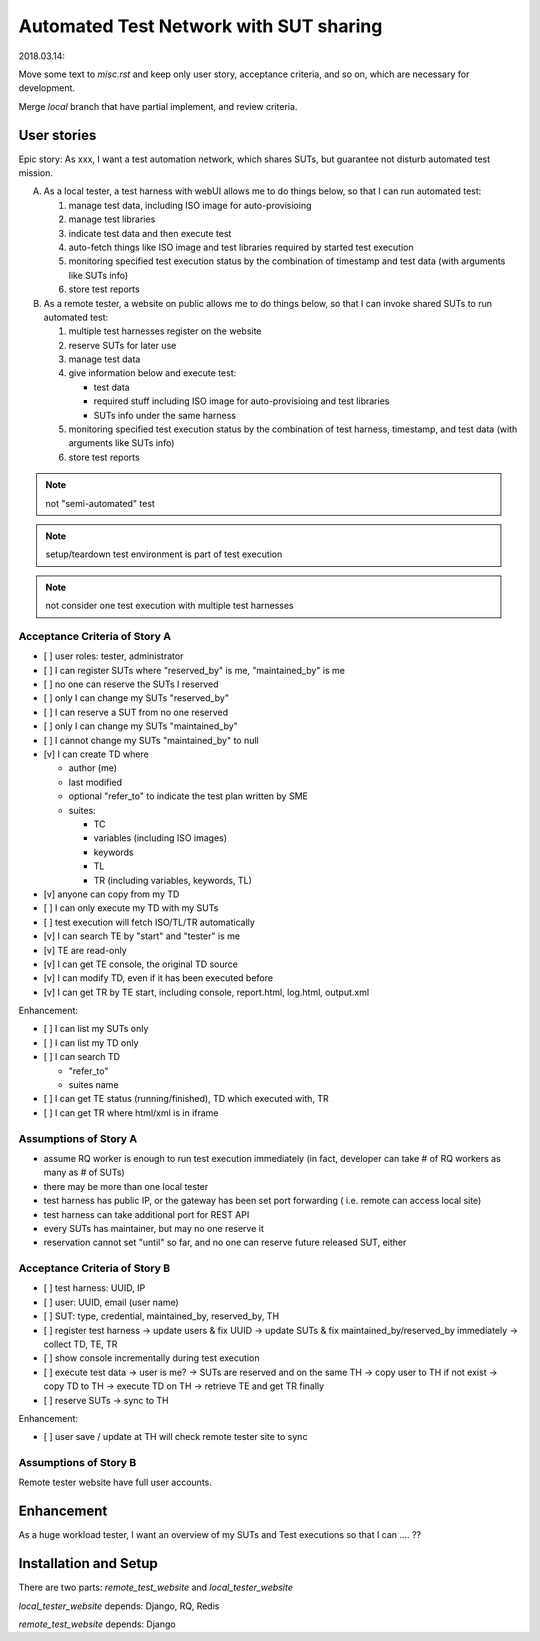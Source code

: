 ========================================================
Automated Test Network with SUT sharing
========================================================

2018.03.14:

Move some text to `misc.rst` and keep only user story, acceptance criteria,
and so on, which are necessary for development.

Merge `local` branch that have partial implement, and review criteria.


User stories
============

Epic story: As xxx, I want a test automation network, which shares SUTs, but
guarantee not disturb automated test mission.

A.  As a local tester, a test harness with webUI allows me to do things below,
    so that I can run automated test:

    1.  manage test data, including ISO image for auto-provisioing
    #.  manage test libraries
    #.  indicate test data and then execute test
    #.  auto-fetch things like ISO image and test libraries required by
        started test execution
    #.  monitoring specified test execution status
        by the combination of timestamp and test data
        (with arguments like SUTs info)
    #.  store test reports

B.  As a remote tester, a website on public allows me to do things below,
    so that I can invoke shared SUTs to run automated test:

    1.  multiple test harnesses register on the website
    #.  reserve SUTs for later use
    #.  manage test data
    #.  give information below and execute test:

        -   test data
        -   required stuff including ISO image for auto-provisioing and
            test libraries
        -   SUTs info under the same harness

    #.  monitoring specified test execution status
        by the combination of test harness, timestamp, and test data
        (with arguments like SUTs info)
    #.  store test reports

.. note:: not "semi-automated" test

.. note:: setup/teardown test environment is part of test execution

.. note:: not consider one test execution with multiple test harnesses


Acceptance Criteria of Story A
------------------------------

-   [ ] user roles: tester, administrator

-   [ ] I can register SUTs where "reserved_by" is me, "maintained_by" is me

-   [ ] no one can reserve the SUTs I reserved

-   [ ] only I can change my SUTs "reserved_by"

-   [ ] I can reserve a SUT from no one reserved

-   [ ] only I can change my SUTs "maintained_by"

-   [ ] I cannot change my SUTs "maintained_by" to null

-   [v] I can create TD where

    -   author (me)

    -   last modified

    -   optional "refer_to" to indicate the test plan written by SME

    -   suites:

        -   TC
        -   variables (including ISO images)
        -   keywords
        -   TL
        -   TR (including variables, keywords, TL)

-   [v] anyone can copy from my TD

-   [ ] I can only execute my TD with my SUTs

-   [ ] test execution will fetch ISO/TL/TR automatically

-   [v] I can search TE by "start" and "tester" is me

-   [v] TE are read-only

-   [v] I can get TE console, the original TD source

-   [v] I can modify TD, even if it has been executed before

-   [v] I can get TR by TE start, including console, report.html, log.html,
    output.xml

Enhancement:

-   [ ] I can list my SUTs only

-   [ ] I can list my TD only

-   [ ] I can search TD

    - "refer_to"
    - suites name

-   [ ] I can get TE status (running/finished), TD which executed with, TR

-   [ ] I can get TR where html/xml is in iframe


Assumptions of Story A
----------------------

-   assume RQ worker is enough to run test execution immediately (in fact,
    developer can take # of RQ workers as many as # of SUTs)

-   there may be more than one local tester

-   test harness has public IP, or the gateway has been set port forwarding (
    i.e. remote can access local site)

-   test harness can take additional port for REST API

-   every SUTs has maintainer, but may no one reserve it

-   reservation cannot set "until" so far, and no one can reserve future
    released SUT, either


Acceptance Criteria of Story B
------------------------------

-   [ ] test harness: UUID, IP

-   [ ] user: UUID, email (user name)

-   [ ] SUT: type, credential, maintained_by, reserved_by, TH

-   [ ] register test harness -> update users & fix UUID
    -> update SUTs & fix maintained_by/reserved_by immediately
    -> collect TD, TE, TR

-   [ ] show console incrementally during test execution

-   [ ] execute test data -> user is me?
    -> SUTs are reserved and on the same TH
    -> copy user to TH if not exist
    -> copy TD to TH
    -> execute TD on TH
    -> retrieve TE and get TR finally

-   [ ] reserve SUTs -> sync to TH

Enhancement:

-   [ ] user save / update at TH will check remote tester site to sync


Assumptions of Story B
----------------------

Remote tester website have full user accounts.


Enhancement
===========

As a huge workload tester, I want an overview of my SUTs and Test executions
so that I can .... ??


Installation and Setup
======================

There are two parts: `remote_test_website` and `local_tester_website`

`local_tester_website` depends: Django, RQ, Redis

`remote_test_website` depends: Django
